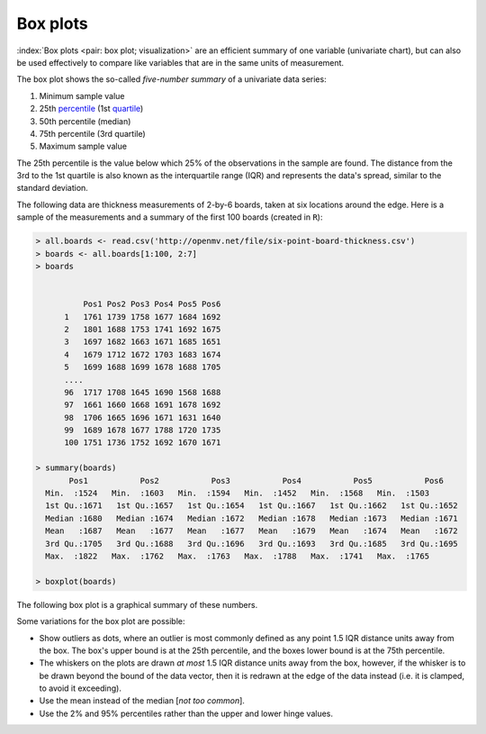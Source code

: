 Box plots
==========

.. youtube:: https://www.youtube.com/watch?v=LumUy2F_DRc&list=PLHUnYbefLmeOPRuT1sukKmRyOVd4WSxJE&index=2

:index:`Box plots <pair: box plot; visualization>` are an efficient summary of one variable (univariate chart), but can also be used effectively to compare like variables that are in the same units of measurement.

The box plot shows the so-called *five-number summary* of a univariate data series: 

1. Minimum sample value
2. 25th `percentile <https://en.wikipedia.org/wiki/Percentile>`_ (1st `quartile <https://en.wikipedia.org/wiki/Quartile>`_)
3. 50th percentile (median)
4. 75th percentile (3rd quartile)
5. Maximum sample value

The 25th percentile is the value below which 25% of the observations in the sample are found. The distance from the 3rd to the 1st quartile is also known as the interquartile range (IQR) and represents the data's spread, similar to the standard deviation.

The following data are thickness measurements of 2-by-6 boards, taken at six locations around the edge. Here is a sample of the measurements and a summary of the first 100 boards (created in ``R``):

.. code-block:: text


  > all.boards <- read.csv('http://openmv.net/file/six-point-board-thickness.csv')
  > boards <- all.boards[1:100, 2:7]
  > boards 
  

	    Pos1 Pos2 Pos3 Pos4 Pos5 Pos6
	1   1761 1739 1758 1677 1684 1692
	2   1801 1688 1753 1741 1692 1675
	3   1697 1682 1663 1671 1685 1651
	4   1679 1712 1672 1703 1683 1674
	5   1699 1688 1699 1678 1688 1705
        ....
	96  1717 1708 1645 1690 1568 1688
	97  1661 1660 1668 1691 1678 1692
	98  1706 1665 1696 1671 1631 1640
	99  1689 1678 1677 1788 1720 1735
	100 1751 1736 1752 1692 1670 1671

  > summary(boards)
         Pos1           Pos2           Pos3           Pos4           Pos5           Pos6
    Min.  :1524   Min.  :1603   Min.  :1594   Min.  :1452   Min.  :1568   Min.  :1503
    1st Qu.:1671   1st Qu.:1657   1st Qu.:1654   1st Qu.:1667   1st Qu.:1662   1st Qu.:1652
    Median :1680   Median :1674   Median :1672   Median :1678   Median :1673   Median :1671
    Mean   :1687   Mean   :1677   Mean   :1677   Mean   :1679   Mean   :1674   Mean   :1672
    3rd Qu.:1705   3rd Qu.:1688   3rd Qu.:1696   3rd Qu.:1693   3rd Qu.:1685   3rd Qu.:1695
    Max.  :1822   Max.  :1762   Max.  :1763   Max.  :1788   Max.  :1741   Max.  :1765
	
  > boxplot(boards)	


.. _visualization_boxplot_example:

The following box plot is a graphical summary of these numbers.

.. image:: ../figures/visualization/boxplot-for-two-by-six-100-boards.png
	:align: right
	:scale: 55
	:width: 900px
	:alt: fake width

Some variations for the box plot are possible:

- Show outliers as dots, where an outlier is most commonly defined as any point 1.5 IQR distance units away from the box. The box's upper bound is at the 25th percentile, and the boxes lower bound is at the 75th percentile.
- The whiskers on the plots are drawn *at most* 1.5 IQR distance units away from the box, however, if the whisker is to be drawn beyond the bound of the data vector, then it is redrawn at the edge of the data instead (i.e. it is clamped, to avoid it exceeding).
- Use the mean instead of the median [*not too common*].
- Use the 2% and 95% percentiles rather than the upper and lower hinge values.
